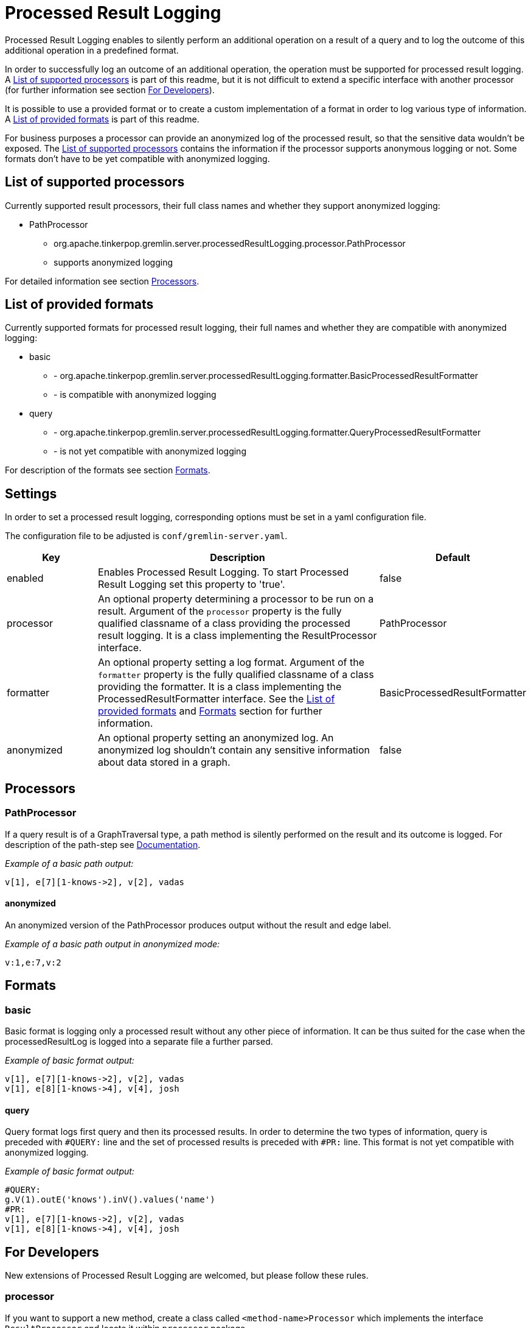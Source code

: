 ////
Licensed to the Apache Software Foundation (ASF) under one or more
contributor license agreements.  See the NOTICE file distributed with
this work for additional information regarding copyright ownership.
The ASF licenses this file to You under the Apache License, Version 2.0
(the "License"); you may not use this file except in compliance with
the License.  You may obtain a copy of the License at

  http://www.apache.org/licenses/LICENSE-2.0

Unless required by applicable law or agreed to in writing, software
distributed under the License is distributed on an "AS IS" BASIS,
WITHOUT WARRANTIES OR CONDITIONS OF ANY KIND, either express or implied.
See the License for the specific language governing permissions and
limitations under the License.
////
= Processed Result Logging

Processed Result Logging enables to silently perform an additional operation on
a result of a query and to log the outcome of this additional operation in a
predefined format.

In order to successfully log an outcome of an additional operation, the operation
must be supported for processed result logging. A <<List of supported processors>>
is part of
this readme, but it is not difficult to extend a specific interface with another
processor (for further information see section <<For Developers>>).

It is possible to use a provided format or to create a custom implementation of
a format in order to log various type of information. A <<List of provided formats>>
is part of this readme.

For business purposes a processor can provide an anonymized log of the processed result,
so that the sensitive data wouldn't be exposed.
The <<List of supported processors>> contains the information if the processor
supports anonymous logging or not. Some formats don't have to be yet compatible with
anonymized logging.


== List of supported processors

Currently supported result processors, their full class names and
whether they support anonymized logging:

[.result]
====
* PathProcessor
  ** org.apache.tinkerpop.gremlin.server.processedResultLogging.processor.PathProcessor
  ** supports anonymized logging
====

For detailed information see section <<Processors>>.

== List of provided formats

Currently supported formats for processed result logging, their full names and
whether they are compatible with anonymized logging:

[.result]
====
* basic
  ** - org.apache.tinkerpop.gremlin.server.processedResultLogging.formatter.BasicProcessedResultFormatter
  ** - is compatible with anonymized logging
* query
  ** - org.apache.tinkerpop.gremlin.server.processedResultLogging.formatter.QueryProcessedResultFormatter
  ** - is not yet compatible with anonymized logging
====

For description of the formats see section <<Formats>>.

== Settings

In order to set a processed result logging, corresponding options must be
set in a yaml configuration file.

The configuration file to be adjusted is `conf/gremlin-server.yaml`.

[width="100%",cols="3,10,^2",options="header"]
|=========================================================
|Key |Description |Default
| enabled | Enables Processed Result Logging. To start Processed Result Logging set this property to 'true'. |false
| processor | An optional property determining a processor to be run on a result. Argument of the `processor` property is the fully qualified classname of a class providing the processed result logging. It is a class implementing the ResultProcessor interface.|PathProcessor
| formatter | An optional property setting a log format. Argument of the `formatter` property is the fully qualified classname of a class providing the formatter. It is a class implementing the ProcessedResultFormatter interface. See the <<List of provided formats>> and <<Formats>> section for further information.|BasicProcessedResultFormatter
| anonymized | An optional property setting an anonymized log. An anonymized log shouldn't contain any sensitive information about data stored in a graph. |false
|=========================================================

== Processors

=== PathProcessor
If a query result is of a GraphTraversal type, a path method is silently performed on the
result and its outcome is logged.
For description of the path-step see
link:http://tinkerpop.apache.org/docs/current/reference/#path-step[Documentation].

_Example of a basic path output:_

 v[1], e[7][1-knows->2], v[2], vadas

==== anonymized
An anonymized version of the PathProcessor produces output without the result and edge label.

_Example of a basic path output in anonymized mode:_

  v:1,e:7,v:2

== Formats

=== basic
Basic format is logging only a processed result without any other piece of
information.
It can be thus suited for the case when the processedResultLog is logged
into a separate file a further parsed.

_Example of basic format output:_

 v[1], e[7][1-knows->2], v[2], vadas
 v[1], e[8][1-knows->4], v[4], josh

==== query

Query format logs first query and then its processed results. In order to
determine the two types of information, query is preceded with `#QUERY:` line
and the set of processed results is preceded with `#PR:` line.
This format is not yet compatible with anonymized logging.

_Example of basic format output:_

 #QUERY:
 g.V(1).outE('knows').inV().values('name')
 #PR:
 v[1], e[7][1-knows->2], v[2], vadas
 v[1], e[8][1-knows->4], v[4], josh

== For Developers

New extensions of Processed Result Logging are welcomed, but please follow
these rules.

=== processor
If you want to support a new method, create a class called `<method-name>Processor`
which implements the interface `ResultProcessor` and locate it within `processor`
package.

If you want to create an anonymized version of an output as well, your class should
implement the interface `AnonymizedResultProcessor` which already extends the
`ResultProcessor` interface. Please make sure that your anonymized version of an output
truly cannot contain any sensitive information.

=== format
If you want to create a new formatter, create a class called `<formatter-name>Formatter`
which implements the interface `ProcessedResultFormatter` and locate it within
`formatter` package.

Formatter has two parameters - LogContext and ProcessedResult. LogContext is an
encapsulated Context (org.apache.tinkerpop.gremlin.server.Context) that can either
be in an original form (as OriginalContext) or in an anonymized form (as AnonymizedContext).
If you want to extend AnonymizedContext, please make sure that the return value of your
implemented processor truly cannot contain any sensitive information.